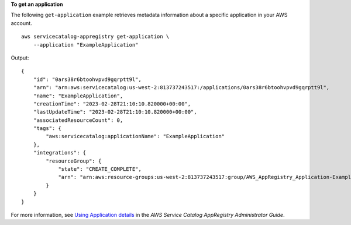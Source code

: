 **To get an application**

The following ``get-application`` example retrieves metadata information about a specific application in your AWS account. ::

    aws servicecatalog-appregistry get-application \
        --application "ExampleApplication" 

Output::

    {
        "id": "0ars38r6btoohvpvd9gqrptt9l",
        "arn": "arn:aws:servicecatalog:us-west-2:813737243517:/applications/0ars38r6btoohvpvd9gqrptt9l",
        "name": "ExampleApplication",
        "creationTime": "2023-02-28T21:10:10.820000+00:00",
        "lastUpdateTime": "2023-02-28T21:10:10.820000+00:00",
        "associatedResourceCount": 0,
        "tags": {
            "aws:servicecatalog:applicationName": "ExampleApplication"
        },
        "integrations": {
            "resourceGroup": {
                "state": "CREATE_COMPLETE",
                "arn": "arn:aws:resource-groups:us-west-2:813737243517:group/AWS_AppRegistry_Application-ExampleApplication"
            }
        }
    }

For more information, see `Using Application details <https://docs.aws.amazon.com/servicecatalog/latest/arguide/access-app-details.html>`__ in the *AWS Service Catalog AppRegistry Administrator Guide*.